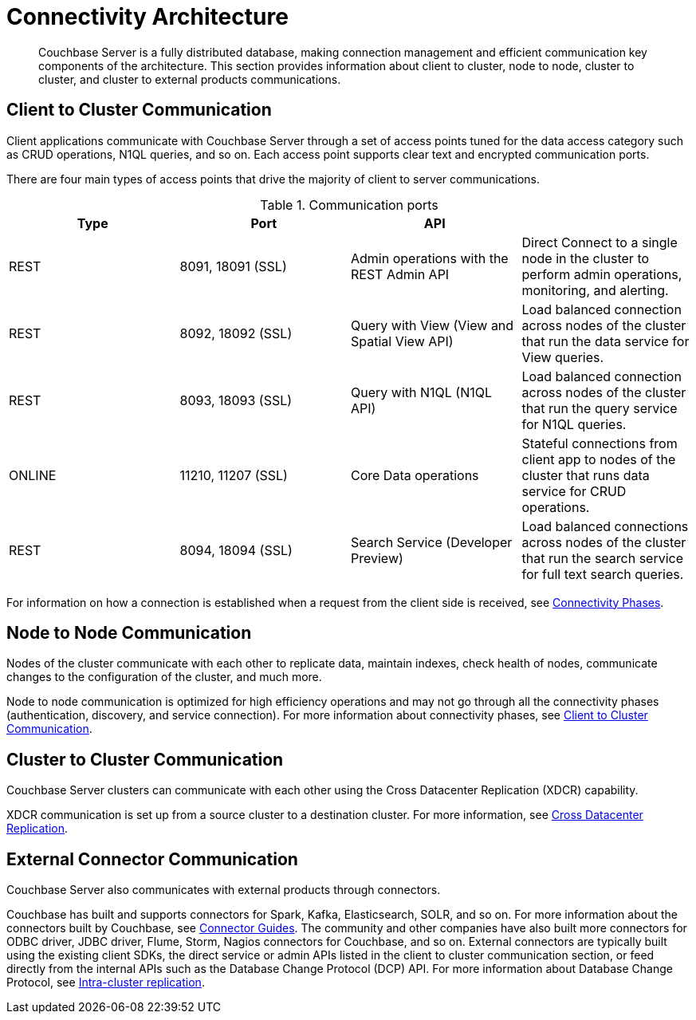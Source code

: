 = Connectivity Architecture
:page-type: concept

[abstract]
Couchbase Server is a fully distributed database, making connection management and efficient communication key components of the architecture.
This section provides information about client to cluster, node to node, cluster to cluster, and cluster to external products communications.

[#section-client-2-cluster-comm]
== Client to Cluster Communication

Client applications communicate with Couchbase Server through a set of access points tuned for the data access category such as CRUD operations, N1QL queries, and so on.
Each access point supports clear text and encrypted communication ports.

There are four main types of access points that drive the majority of client to server communications.

.Communication ports
|===
| Type | Port | API |

| REST
| 8091, 18091 (SSL)
| Admin operations with the REST Admin API
| Direct Connect to a single node in the cluster to perform admin operations, monitoring, and alerting.

| REST
| 8092, 18092 (SSL)
| Query with View (View and Spatial View API)
| Load balanced connection across nodes of the cluster that run the data service for View queries.

| REST
| 8093, 18093 (SSL)
| Query with N1QL (N1QL API)
| Load balanced connection across nodes of the cluster that run the query service for N1QL queries.

| ONLINE
| 11210, 11207 (SSL)
| Core Data operations
| Stateful connections from client app to nodes of the cluster that runs data service for CRUD operations.

| REST
| 8094, 18094 (SSL)
| Search Service (Developer Preview)
| Load balanced connections across nodes of the cluster that run the search service for full text search queries.
|===

For information on how a connection is established when a request from the client side is received, see xref:connection-phases.adoc[Connectivity Phases].

== Node to Node Communication

Nodes of the cluster communicate with each other to replicate data, maintain indexes, check health of nodes, communicate changes to the configuration of the cluster, and much more.

Node to node communication is optimized for high efficiency operations and may not go through all the connectivity phases (authentication, discovery, and service connection).
For more information about connectivity phases, see <<section-client-2-cluster-comm>>.

== Cluster to Cluster Communication

Couchbase Server clusters can communicate with each other using the Cross Datacenter Replication (XDCR) capability.

XDCR communication is set up from a source cluster to a destination cluster.
For more information, see xref:cross-datacenter-replication.adoc[Cross Datacenter Replication].

== External Connector Communication

Couchbase Server also communicates with external products through connectors.

Couchbase has built and supports connectors for Spark, Kafka, Elasticsearch, SOLR, and so on.
For more information about the connectors built by Couchbase, see xref:connectors:intro.adoc[Connector Guides].
The community and other companies have also built more connectors for ODBC driver, JDBC driver, Flume, Storm, Nagios connectors for Couchbase, and so on.
External connectors are typically built using the existing client SDKs, the direct service or admin APIs listed in the client to cluster communication section, or feed directly from the internal APIs such as the Database Change Protocol (DCP) API.
For more information about Database Change Protocol, see xref:intra-cluster-replication.adoc[Intra-cluster replication].
